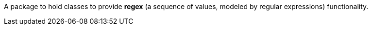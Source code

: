 A package to hold classes to provide **regex** (a sequence of values, modeled by regular expressions) functionality.
